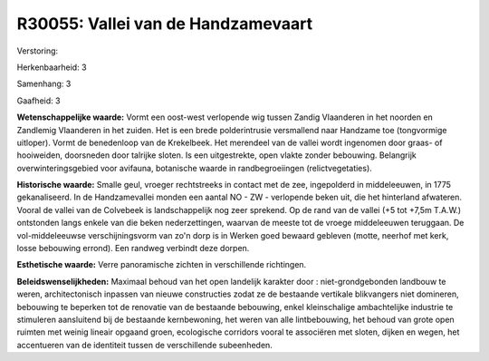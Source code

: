 R30055: Vallei van de Handzamevaart
===================================

Verstoring:

Herkenbaarheid: 3

Samenhang: 3

Gaafheid: 3

**Wetenschappelijke waarde:**
Vormt een oost-west verlopende wig tussen Zandig Vlaanderen in het
noorden en Zandlemig Vlaanderen in het zuiden. Het is een brede
polderintrusie versmallend naar Handzame toe (tongvormige uitloper).
Vormt de benedenloop van de Krekelbeek. Het merendeel van de vallei
wordt ingenomen door graas- of hooiweiden, doorsneden door talrijke
sloten. Is een uitgestrekte, open vlakte zonder bebouwing. Belangrijk
overwinteringsgebied voor avifauna, botanische waarde in
randbegroeiingen (relictvegetaties).

**Historische waarde:**
Smalle geul, vroeger rechtstreeks in contact met de zee, ingepolderd
in middeleeuwen, in 1775 gekanaliseerd. In de Handzamevallei monden een
aantal NO - ZW - verlopende beken uit, die het hinterland afwateren.
Vooral de vallei van de Colvebeek is landschappelijk nog zeer sprekend.
Op de rand van de vallei (+5 tot +7,5m T.A.W.) ontstonden langs enkele
van die beken nederzettingen, waarvan de meeste tot de vroege
middeleeuwen teruggaan. De vol-middeleeuwse verschijningsvorm van zo'n
dorp is in Werken goed bewaard gebleven (motte, neerhof met kerk, losse
bebouwing errond). Een randweg verbindt deze dorpen.

**Esthetische waarde:**
Verre panoramische zichten in verschillende richtingen.



**Beleidswenselijkheden:**
Maximaal behoud van het open landelijk karakter door :
niet-grondgebonden landbouw te weren, architectonisch inpassen van
nieuwe constructies zodat ze de bestaande vertikale blikvangers niet
domineren, bebouwing te beperken tot de renovatie van de bestaande
bebouwing, enkel kleinschalige ambachtelijke industrie te stimuleren
aansluitend bij de bestaande kernbewoning, het weren van alle
lintbebouwing, het behoud van grote open ruimten met weinig lineair
opgaand groen, ecologische corridors vooral te associëren met sloten,
dijken en wegen, het accentueren van de identiteit tussen de
verschillende subeenheden.

